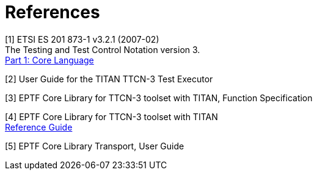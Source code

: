 = References

[[_1]]
[1] ETSI ES 201 873-1 v3.2.1 (2007-02) +
The Testing and Test Control Notation version 3. +
http://www.etsi.org/deliver/etsi_es/201800_201899/20187301/03.02.01_60/es_20187301v030201p.pdf[Part 1: Core Language]

[[_2]]
[2] User Guide for the TITAN TTCN-3 Test Executor

[[_3]]
[3] EPTF Core Library for TTCN-3 toolset with TITAN, Function Specification

[[_4]]
[4] EPTF Core Library for TTCN-3 toolset with TITAN +
http://ttcn.ericsson.se/TCC_Releases/Libraries/EPTF_Core_Library_CNL113512/doc/apidoc/html/index.html[Reference Guide]

[[_5]]
[5] EPTF Core Library Transport, User Guide
